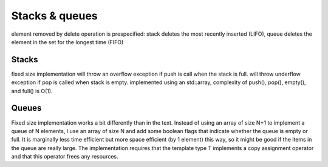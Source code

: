 Stacks & queues
===============
element removed by delete operation is prespecified: stack deletes the most
recently inserted (LIFO), queue deletes the element in the set for the longest
time (FIFO)

Stacks
------
fixed size implementation will throw an overflow exception if push is call when
the stack is full.
will throw underflow exception if pop is called when stack is empty.
implemented using an std::array, complexity of push(), pop(), empty(), and full() is O(1).

Queues
------
Fixed size implementation works a bit differently than in the text.  Instead of
using an array of size N+1 to implement a queue of N elements, I use an array of
size N and add some boolean flags that indicate whether the queue is empty or
full.  It is marginally less time efficient but more space efficient (by 1
element) this way, so it might be good if the items in the queue are really
large. The implementation requires that the template type T implements a copy
assignment operator and that this operator frees any resources.

